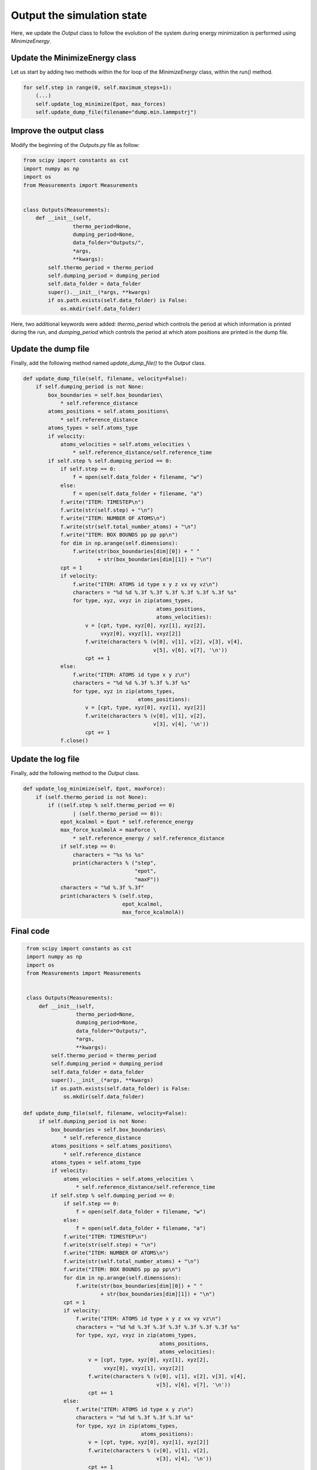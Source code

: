 Output the simulation state
===========================

.. container:: justify

    Here, we update the *Output* class to follow the evolution of the system during
    energy minimization is performed using *MinimizeEnergy*.

Update the MinimizeEnergy class
-------------------------------

.. container:: justify

    Let us start by adding two methods within the for loop of the
    *MinimizeEnergy* class, within the *run()* method.

.. code-block:: python

    for self.step in range(0, self.maximum_steps+1):
        (...)
        self.update_log_minimize(Epot, max_forces)
        self.update_dump_file(filename="dump.min.lammpstrj")

Improve the output class
------------------------

.. container:: justify

    Modify the beginning of the *Outputs.py* file as follow:

.. code-block:: python
        
    from scipy import constants as cst
    import numpy as np
    import os
    from Measurements import Measurements


    class Outputs(Measurements):
        def __init__(self,
                    thermo_period=None,
                    dumping_period=None,
                    data_folder="Outputs/",
                    *args,
                    **kwargs):
            self.thermo_period = thermo_period
            self.dumping_period = dumping_period
            self.data_folder = data_folder
            super().__init__(*args, **kwargs)
            if os.path.exists(self.data_folder) is False:
                os.mkdir(self.data_folder)

.. container:: justify

    Here, two additional keywords were added: *thermo_period* which controls the
    period at which information is printed during the run, and *dumping_period*
    which controls the period at which atom positions are printed in the dump
    file. 

Update the dump file
--------------------

.. container:: justify

    Finally, add the following method named *update_dump_file()* to the
    *Output* class. 

.. code-block:: python

    def update_dump_file(self, filename, velocity=False):
        if self.dumping_period is not None:
            box_boundaries = self.box_boundaries\
                * self.reference_distance
            atoms_positions = self.atoms_positions\
                * self.reference_distance
            atoms_types = self.atoms_type
            if velocity:
                atoms_velocities = self.atoms_velocities \
                    * self.reference_distance/self.reference_time
            if self.step % self.dumping_period == 0:
                if self.step == 0:
                    f = open(self.data_folder + filename, "w")
                else:
                    f = open(self.data_folder + filename, "a")
                f.write("ITEM: TIMESTEP\n")
                f.write(str(self.step) + "\n")
                f.write("ITEM: NUMBER OF ATOMS\n")
                f.write(str(self.total_number_atoms) + "\n")
                f.write("ITEM: BOX BOUNDS pp pp pp\n")
                for dim in np.arange(self.dimensions):
                    f.write(str(box_boundaries[dim][0]) + " "
                            + str(box_boundaries[dim][1]) + "\n")
                cpt = 1
                if velocity:
                    f.write("ITEM: ATOMS id type x y z vx vy vz\n")
                    characters = "%d %d %.3f %.3f %.3f %.3f %.3f %.3f %s"
                    for type, xyz, vxyz in zip(atoms_types,
                                               atoms_positions,
                                               atoms_velocities):
                        v = [cpt, type, xyz[0], xyz[1], xyz[2],
                             vxyz[0], vxyz[1], vxyz[2]]
                        f.write(characters % (v[0], v[1], v[2], v[3], v[4],
                                              v[5], v[6], v[7], '\n'))
                        cpt += 1
                else:
                    f.write("ITEM: ATOMS id type x y z\n")
                    characters = "%d %d %.3f %.3f %.3f %s"
                    for type, xyz in zip(atoms_types,
                                         atoms_positions):
                        v = [cpt, type, xyz[0], xyz[1], xyz[2]]
                        f.write(characters % (v[0], v[1], v[2],
                                              v[3], v[4], '\n'))
                        cpt += 1
                f.close()

Update the log file
--------------------

.. container:: justify

    Finally, add the following method to the *Output* class. 

.. code-block:: python

    def update_log_minimize(self, Epot, maxForce):
        if (self.thermo_period is not None):
            if ((self.step % self.thermo_period == 0)
                    | (self.thermo_period == 0)):
                epot_kcalmol = Epot * self.reference_energy
                max_force_kcalmolA = maxForce \
                    * self.reference_energy / self.reference_distance
                if self.step == 0:
                    characters = "%s %s %s"
                    print(characters % ("step",
                                        "epot",
                                        "maxF"))
                characters = "%d %.3f %.3f"
                print(characters % (self.step,
                                    epot_kcalmol,
                                    max_force_kcalmolA))

Final code
----------

.. label:: start_Outputs_class

.. code-block:: python

    from scipy import constants as cst
    import numpy as np
    import os
    from Measurements import Measurements


    class Outputs(Measurements):
        def __init__(self,
                    thermo_period=None,
                    dumping_period=None,
                    data_folder="Outputs/",
                    *args,
                    **kwargs):
            self.thermo_period = thermo_period
            self.dumping_period = dumping_period
            self.data_folder = data_folder
            super().__init__(*args, **kwargs)
            if os.path.exists(self.data_folder) is False:
                os.mkdir(self.data_folder)

   def update_dump_file(self, filename, velocity=False):
        if self.dumping_period is not None:
            box_boundaries = self.box_boundaries\
                * self.reference_distance
            atoms_positions = self.atoms_positions\
                * self.reference_distance
            atoms_types = self.atoms_type
            if velocity:
                atoms_velocities = self.atoms_velocities \
                    * self.reference_distance/self.reference_time
            if self.step % self.dumping_period == 0:
                if self.step == 0:
                    f = open(self.data_folder + filename, "w")
                else:
                    f = open(self.data_folder + filename, "a")
                f.write("ITEM: TIMESTEP\n")
                f.write(str(self.step) + "\n")
                f.write("ITEM: NUMBER OF ATOMS\n")
                f.write(str(self.total_number_atoms) + "\n")
                f.write("ITEM: BOX BOUNDS pp pp pp\n")
                for dim in np.arange(self.dimensions):
                    f.write(str(box_boundaries[dim][0]) + " "
                            + str(box_boundaries[dim][1]) + "\n")
                cpt = 1
                if velocity:
                    f.write("ITEM: ATOMS id type x y z vx vy vz\n")
                    characters = "%d %d %.3f %.3f %.3f %.3f %.3f %.3f %s"
                    for type, xyz, vxyz in zip(atoms_types,
                                               atoms_positions,
                                               atoms_velocities):
                        v = [cpt, type, xyz[0], xyz[1], xyz[2],
                             vxyz[0], vxyz[1], vxyz[2]]
                        f.write(characters % (v[0], v[1], v[2], v[3], v[4],
                                              v[5], v[6], v[7], '\n'))
                        cpt += 1
                else:
                    f.write("ITEM: ATOMS id type x y z\n")
                    characters = "%d %d %.3f %.3f %.3f %s"
                    for type, xyz in zip(atoms_types,
                                         atoms_positions):
                        v = [cpt, type, xyz[0], xyz[1], xyz[2]]
                        f.write(characters % (v[0], v[1], v[2],
                                              v[3], v[4], '\n'))
                        cpt += 1
                f.close()
                
    def update_log_minimize(self, Epot, maxForce):
        if (self.thermo_period is not None):
            if ((self.step % self.thermo_period == 0)
                    | (self.thermo_period == 0)):
                epot_kcalmol = Epot * self.reference_energy
                max_force_kcalmolA = maxForce \
                    * self.reference_energy / self.reference_distance
                if self.step == 0:
                    characters = "%s %s %s"
                    print(characters % ("step",
                                        "epot",
                                        "maxF"))
                characters = "%d %.3f %.3f"
                print(characters % (self.step,
                                    epot_kcalmol,
                                    max_force_kcalmolA))

.. label:: end_Outputs_class


.. label:: start_MinimizeEnergy_class

.. code-block:: python

    import numpy as np
    import copy
    from Outputs import Outputs


    class MinimizeEnergy(Outputs):
        def __init__(self,
                    maximum_steps,
                    cut_off=9,
                    neighbor=1,
                    displacement=0.01,
                    *args,
                    **kwargs):
            self.neighbor = neighbor
            self.cut_off = cut_off
            self.displacement = displacement
            self.maximum_steps = maximum_steps
            super().__init__(*args, **kwargs)
            self.nondimensionalize_units_2()

        def nondimensionalize_units_2(self):
            """Use LJ prefactors to convert units into non-dimensional."""
            self.cut_off = self.cut_off/self.reference_distance
            self.displacement = self.displacement/self.reference_distance

        def run(self):
            """Perform energy minimmization using the steepest descent method."""
            for self.step in range(0, self.maximum_steps+1):
                # Measure the initial energy and max force
                self.update_neighbor_lists()
                init_Epot = self.compute_potential(output="potential")
                initial_positions = copy.deepcopy(self.atoms_positions)
                forces = self.compute_potential(output="force-vector")
                max_forces = np.max(np.abs(forces))
                # Test a new sets of positions
                self.atoms_positions = self.atoms_positions \
                    + forces/max_forces*self.displacement
                trial_Epot = self.compute_potential(output="potential")
                # Keep the more favorable energy
                if trial_Epot < init_Epot:  # accept new position
                    Epot = trial_Epot
                    self.wrap_in_box()
                    self.displacement *= 1.2
                else:  # reject new position
                    Epot = init_Epot
                    self.atoms_positions = initial_positions
                    self.displacement *= 0.2
                self.update_log_minimize(Epot, max_forces)
                self.update_dump_file(filename="dump.min.lammpstrj")
                
.. label:: end_MinimizeEnergy_class
